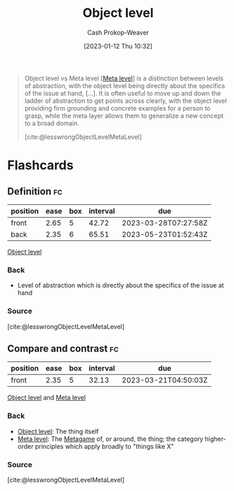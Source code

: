 :PROPERTIES:
:ID:       47d756da-f670-4377-83ae-3ea0fc25bc1b
:LAST_MODIFIED: [2023-03-18 Sat 06:38]
:END:
#+title: Object level
#+hugo_custom_front_matter: :slug "47d756da-f670-4377-83ae-3ea0fc25bc1b"
#+author: Cash Prokop-Weaver
#+date: [2023-01-12 Thu 10:32]
#+filetags: :concept:

#+begin_quote
Object level vs Meta level [[[id:c5f0758f-1499-4284-bb87-77ee55819c3c][Meta level]]] is a distinction between levels of abstraction, with the object level being directly about the specifics of the issue at hand, [...]. It is often useful to move up and down the ladder of abstraction to get points across clearly, with the object level providing firm grounding and concrete examples for a person to grasp, while the meta layer allows them to generalize a new concept to a broad domain.

[cite:@lesswrongObjectLevelMetaLevel]
#+end_quote

* Flashcards
** Definition :fc:
:PROPERTIES:
:CREATED: [2023-01-12 Thu 10:34]
:FC_CREATED: 2023-01-12T18:34:31Z
:FC_TYPE:  double
:ID:       dbf66837-ae7a-46b3-9c1c-d7c46be64dc4
:END:
:REVIEW_DATA:
| position | ease | box | interval | due                  |
|----------+------+-----+----------+----------------------|
| front    | 2.65 |   5 |    42.72 | 2023-03-28T07:27:58Z |
| back     | 2.35 |   6 |    65.51 | 2023-05-23T01:52:43Z |
:END:

[[id:47d756da-f670-4377-83ae-3ea0fc25bc1b][Object level]]

*** Back
- Level of abstraction which is directly about the specifics of the issue at hand
*** Source
[cite:@lesswrongObjectLevelMetaLevel]
** Compare and contrast :fc:
:PROPERTIES:
:CREATED: [2023-01-12 Thu 10:34]
:FC_CREATED: 2023-01-12T18:35:28Z
:FC_TYPE:  normal
:ID:       5671a6e5-f815-4d95-8d2a-8bf32df9f5d3
:END:
:REVIEW_DATA:
| position | ease | box | interval | due                  |
|----------+------+-----+----------+----------------------|
| front    | 2.35 |   5 |    32.13 | 2023-03-21T04:50:03Z |
:END:

[[id:47d756da-f670-4377-83ae-3ea0fc25bc1b][Object level]] and [[id:c5f0758f-1499-4284-bb87-77ee55819c3c][Meta level]]

*** Back
- [[id:47d756da-f670-4377-83ae-3ea0fc25bc1b][Object level]]: The thing itself
- [[id:c5f0758f-1499-4284-bb87-77ee55819c3c][Meta level]]: The [[id:462b9154-2519-45e9-a4f5-35e7c32128c7][Metagame]] of, or around, the thing; the category higher-order principles which apply broadly to "things like X"
*** Source
[cite:@lesswrongObjectLevelMetaLevel]
#+print_bibliography: